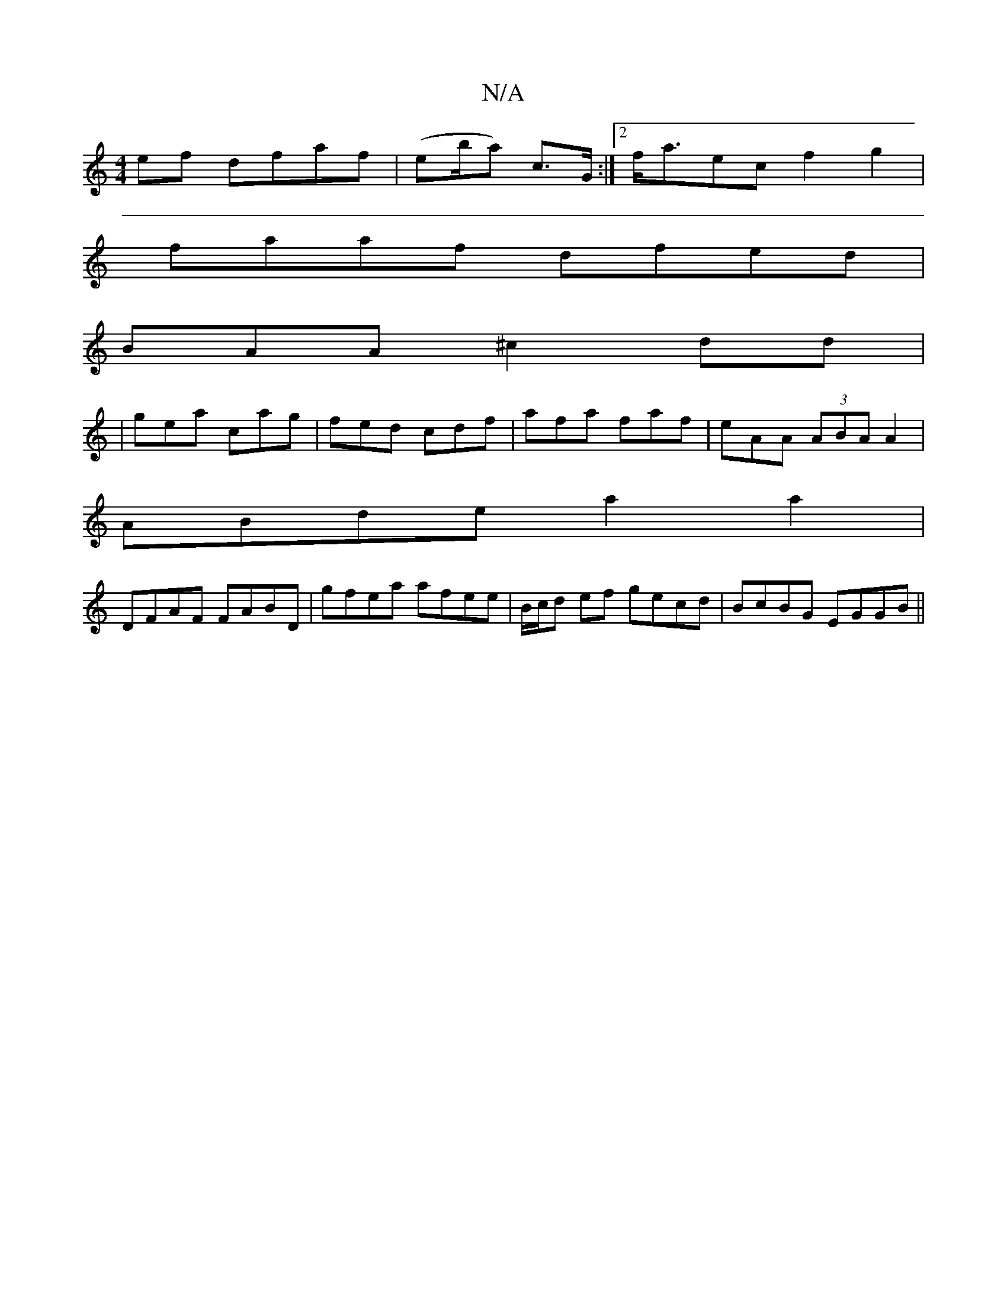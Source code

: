 X:1
T:N/A
M:4/4
R:N/A
K:Cmajor
2ef dfaf|(eb/a) c>G :|2 f<aec f2g2|
faaf dfed|
BAA^c2dd|
|gea cag|fed cdf|afa faf|eAA (3ABA A2|
ABde a2a2|
DFAF FABD|gfea afee|B/c/d ef gecd|BcBG EGGB||

gf| e2d2 BABA|dbaf gedc|
dBAB c4 |]

f2 fa a2 